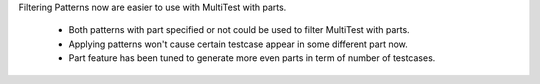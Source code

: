 Filtering Patterns now are easier to use with MultiTest with parts.

    * Both patterns with part specified or not could be used to filter MultiTest with parts.
    * Applying patterns won't cause certain testcase appear in some different part now.
    * Part feature has been tuned to generate more even parts in term of number of testcases.